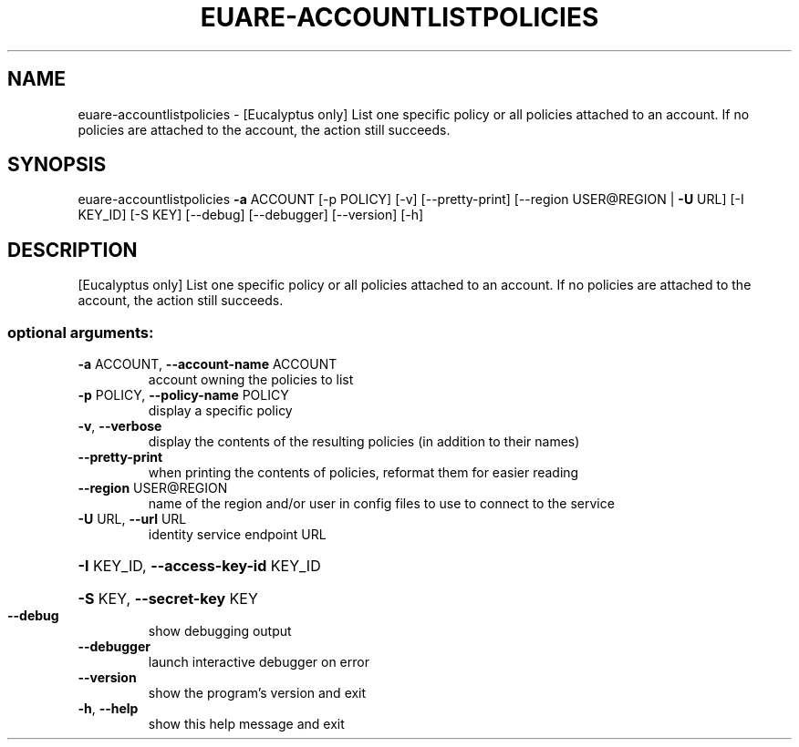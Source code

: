 .\" DO NOT MODIFY THIS FILE!  It was generated by help2man 1.44.1.
.TH EUARE-ACCOUNTLISTPOLICIES "1" "January 2015" "euca2ools 3.0.5" "User Commands"
.SH NAME
euare-accountlistpolicies \- [Eucalyptus only] List one specific policy or all policies attached to
an account. If no policies are attached to the account, the action
still succeeds.
.SH SYNOPSIS
euare\-accountlistpolicies \fB\-a\fR ACCOUNT [\-p POLICY] [\-v] [\-\-pretty\-print]
[\-\-region USER@REGION | \fB\-U\fR URL] [\-I KEY_ID]
[\-S KEY] [\-\-debug] [\-\-debugger] [\-\-version]
[\-h]
.SH DESCRIPTION
[Eucalyptus only] List one specific policy or all policies attached to
an account. If no policies are attached to the account, the action
still succeeds.
.SS "optional arguments:"
.TP
\fB\-a\fR ACCOUNT, \fB\-\-account\-name\fR ACCOUNT
account owning the policies to list
.TP
\fB\-p\fR POLICY, \fB\-\-policy\-name\fR POLICY
display a specific policy
.TP
\fB\-v\fR, \fB\-\-verbose\fR
display the contents of the resulting policies (in
addition to their names)
.TP
\fB\-\-pretty\-print\fR
when printing the contents of policies, reformat them
for easier reading
.TP
\fB\-\-region\fR USER@REGION
name of the region and/or user in config files to use
to connect to the service
.TP
\fB\-U\fR URL, \fB\-\-url\fR URL
identity service endpoint URL
.HP
\fB\-I\fR KEY_ID, \fB\-\-access\-key\-id\fR KEY_ID
.HP
\fB\-S\fR KEY, \fB\-\-secret\-key\fR KEY
.TP
\fB\-\-debug\fR
show debugging output
.TP
\fB\-\-debugger\fR
launch interactive debugger on error
.TP
\fB\-\-version\fR
show the program's version and exit
.TP
\fB\-h\fR, \fB\-\-help\fR
show this help message and exit
